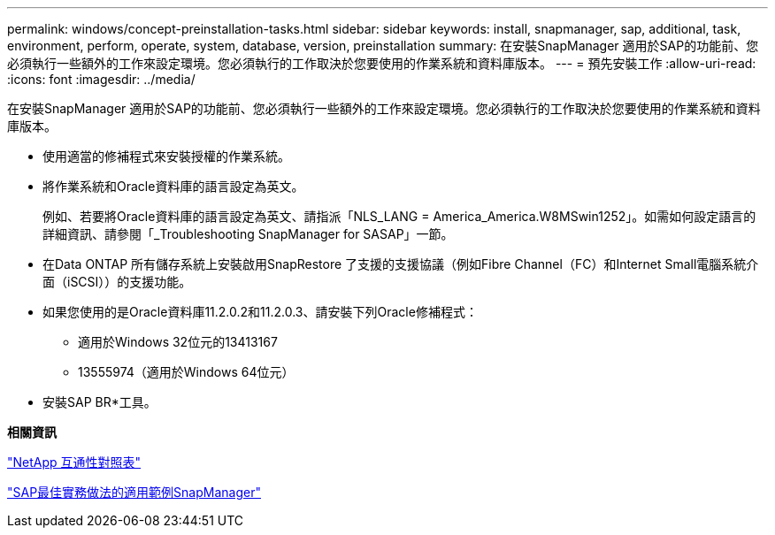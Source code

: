 ---
permalink: windows/concept-preinstallation-tasks.html 
sidebar: sidebar 
keywords: install, snapmanager, sap, additional, task, environment, perform, operate, system, database, version, preinstallation 
summary: 在安裝SnapManager 適用於SAP的功能前、您必須執行一些額外的工作來設定環境。您必須執行的工作取決於您要使用的作業系統和資料庫版本。 
---
= 預先安裝工作
:allow-uri-read: 
:icons: font
:imagesdir: ../media/


[role="lead"]
在安裝SnapManager 適用於SAP的功能前、您必須執行一些額外的工作來設定環境。您必須執行的工作取決於您要使用的作業系統和資料庫版本。

* 使用適當的修補程式來安裝授權的作業系統。
* 將作業系統和Oracle資料庫的語言設定為英文。
+
例如、若要將Oracle資料庫的語言設定為英文、請指派「NLS_LANG = America_America.W8MSwin1252」。如需如何設定語言的詳細資訊、請參閱「_Troubleshooting SnapManager for SASAP」一節。

* 在Data ONTAP 所有儲存系統上安裝啟用SnapRestore 了支援的支援協議（例如Fibre Channel（FC）和Internet Small電腦系統介面（iSCSI））的支援功能。
* 如果您使用的是Oracle資料庫11.2.0.2和11.2.0.3、請安裝下列Oracle修補程式：
+
** 適用於Windows 32位元的13413167
** 13555974（適用於Windows 64位元）


* 安裝SAP BR*工具。


*相關資訊*

http://support.netapp.com/NOW/products/interoperability/["NetApp 互通性對照表"^]

http://media.netapp.com/documents/tr-3823.pdf["SAP最佳實務做法的適用範例SnapManager"^]
